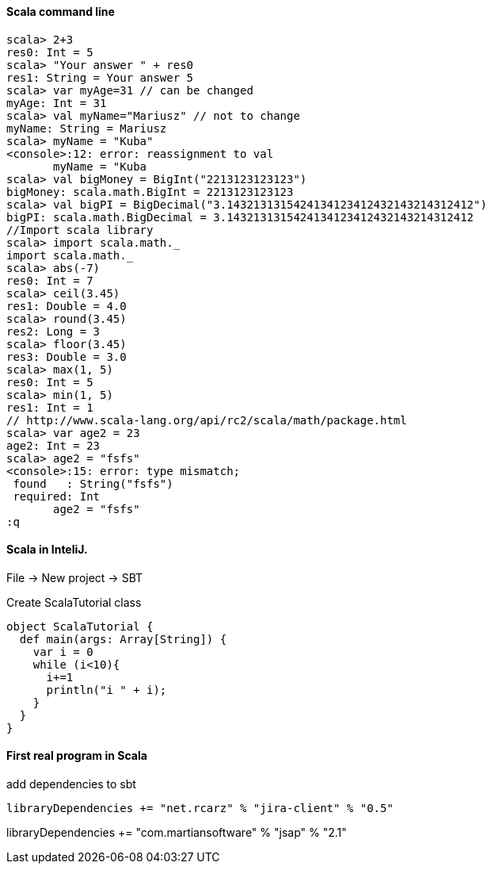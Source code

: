 ==== Scala command line

[source]
scala> 2+3
res0: Int = 5
scala> "Your answer " + res0
res1: String = Your answer 5
scala> var myAge=31 // can be changed
myAge: Int = 31
scala> val myName="Mariusz" // not to change
myName: String = Mariusz
scala> myName = "Kuba"
<console>:12: error: reassignment to val
       myName = "Kuba
scala> val bigMoney = BigInt("2213123123123")
bigMoney: scala.math.BigInt = 2213123123123
scala> val bigPI = BigDecimal("3.1432131315424134123412432143214312412")
bigPI: scala.math.BigDecimal = 3.1432131315424134123412432143214312412
//Import scala library
scala> import scala.math._
import scala.math._
scala> abs(-7)
res0: Int = 7
scala> ceil(3.45)
res1: Double = 4.0
scala> round(3.45)
res2: Long = 3
scala> floor(3.45)
res3: Double = 3.0
scala> max(1, 5)
res0: Int = 5
scala> min(1, 5)
res1: Int = 1
// http://www.scala-lang.org/api/rc2/scala/math/package.html
scala> var age2 = 23
age2: Int = 23
scala> age2 = "fsfs"
<console>:15: error: type mismatch;
 found   : String("fsfs")
 required: Int
       age2 = "fsfs"
:q

==== Scala in InteliJ.

File -> New project -> SBT

Create ScalaTutorial class

[source]
object ScalaTutorial {
  def main(args: Array[String]) {
    var i = 0
    while (i<10){
      i+=1
      println("i " + i);
    }
  }
}

==== First real program in Scala

add dependencies to sbt

[source]
// http://mvnrepository.com/artifact/net.rcarz/jira-client
libraryDependencies += "net.rcarz" % "jira-client" % "0.5"

// http://mvnrepository.com/artifact/com.martiansoftware/jsap
libraryDependencies += "com.martiansoftware" % "jsap" % "2.1"





